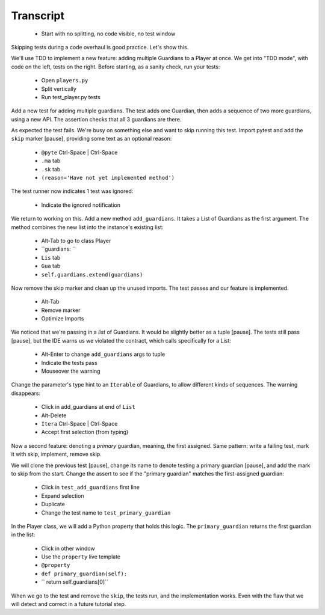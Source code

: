 ==========
Transcript
==========

    * Start with no splitting, no code visible, no test window

Skipping tests during a code overhaul is good practice. Let's show this.

We'll use TDD to implement a new feature: adding multiple Guardians to a
Player at once. We get into "TDD mode", with code on the left, tests on
the right. Before starting, as a sanity check, run your tests:

    * Open ``players.py``
    * Split vertically
    * Run test_player.py tests

Add a new test for adding multiple guardians. The test adds one Guardian,
then adds a sequence of two more guardians, using a new API. The assertion
checks that all 3 guardians are there.

As expected the test fails. We're busy on something else and want to
skip running this test. Import pytest and add the ``skip`` marker [pause],
providing some text as an optional reason:

    * ``@pyte`` Ctrl-Space | Ctrl-Space
    * ``.ma`` tab
    * ``.sk`` tab
    * ``(reason='Have not yet implemented method')``

The test runner now indicates 1 test was ignored:

    * Indicate the ignored notification

We return to working on this. Add a new method ``add_guardians``. It
takes a List of Guardians as the first argument. The method combines
the new list into the instance's existing list:

    * Alt-Tab to go to class Player
    * ``guardians: ``
    * ``Lis`` tab
    * ``Gua`` tab
    * ``self.guardians.extend(guardians)``

Now remove the skip marker and clean up the unused imports. The test
passes and our feature is implemented.

    * Alt-Tab
    * Remove marker
    * Optimize Imports

We noticed that we're passing in a *list* of Guardians. It would be
slightly better as a tuple [pause]. The tests still pass [pause],
but the IDE warns us we violated the contract, which calls
specifically for a List:

    * Alt-Enter to change ``add_guardians`` args to tuple
    * Indicate the tests pass
    * Mouseover the warning

Change the parameter's type hint to an ``Iterable`` of Guardians, to allow
different kinds of sequences. The warning disappears:

    * Click in add_guardians at end of ``List``
    * Alt-Delete
    * ``Itera`` Ctrl-Space | Ctrl-Space
    * Accept first selection (from typing)

Now a second feature: denoting a *primary* guardian, meaning, the first
assigned. Same pattern: write a failing test, mark it with skip, implement,
remove skip.

We will clone the previous test [pause], change its name to denote testing
a primary guardian [pause], and add the mark to skip from the start.
Change the assert to see if the "primary guardian" matches the first-assigned
guardian:

    * Click in ``test_add_guardians`` first line
    * Expand selection
    * Duplicate
    * Change the test name to ``test_primary_guardian``

In the Player class, we will add a Python property that holds this logic. The
``primary_guardian`` returns the first guardian in the list:

    * Click in other window
    * Use the ``property`` live template
    * ``@property``
    * ``def primary_guardian(self):``
    * ``    return self.guardians[0]``

When we go to the test and remove the ``skip``, the tests run, and the
implementation works. Even with the flaw that we will detect and correct
in a future tutorial step.